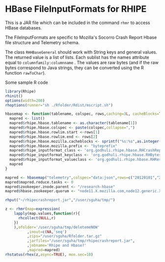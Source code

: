 * HBase FileInputFormats for RHIPE
This is a JAR file which can be included in the command =rhmr= to
access HBase databases. 

The FileInputFormats are specific to Mozilla's Socorro Crash Report
Hbase file structure and Telemetry schema.

The class =RHHBaseGeneral= should work with String keys and general
values. The returned value is a list of lists. Each sublist has the
names attribute equal to =columnfamily:columnname= . The values are
raw bytes (and if the raw bytes correspond to Java strings, they can
be converted using the R function =rawToChar=).

Some sample R code

#+BEGIN_SRC R
library(Rhipe)
rhinit()
options(width=200)
rhoptions(runner="sh ./Rfolder/Rdist/mscript.sh")

hbasemap <- function(tablename, colspec, rows,caching=3L, cacheBlocks=TRUE){
  mapred <- list()
  mapred$rhipe.hbase.tablename <- as.character(tablename[1])
  mapred$rhipe.hbase.colspec <- paste(colspec,collapse=",")
  mapred$rhipe.hbase.rowlim.start <-rows[1] 
  mapred$rhipe.hbase.rowlim.end <- rows[2]
  mapred$rhipe.hbase.mozilla.cacheblocks <- sprintf("%s:%s",as.integer(caching),as.integer(cacheBlocks))
  mapred$rhipe.hbase.mozilla.prefix <- "byteprefix"
  mapred$rhipe_inputformat_class <- 'org.godhuli.rhipe.hbase.RHCrashReportTableInputFormat'
  mapred$rhipe_inputformat_keyclass <- 'org.godhuli.rhipe.hbase.RHBytesWritable'
  mapred$rhipe_inputformat_valueclass <- 'org.godhuli.rhipe.hbase.RHResult'
  mapred
}

mapred <- hbasemap("telemetry",colspec="data:json",rows=c("20120101","20120101"))
mapred$mapred.reduce.tasks <- 0
mapred$zookeeper.znode.parent <- "/research-hbase"
mapred$hbase.zookeeper.quorum <- "node11.X.mozilla.com,node12.generic.X.mozilla.com,node13.X.mozilla.com"

rhput("~/rhipecrashreport.jar","/user/sguha/tmp/")

z <- rhmr(map=expression(
    lapply(map.values,function(r){
      rhcollect(NULL,r)
    })
    ),ofolder='/user/sguha/tmp/deletemeNOW'
          ,inout=c(NA,'seq')
          ,zips="/user/sguha/Rfolder.tar.gz"
          ,jarfiles="/user/sguha/tmp/rhipecrashreport.jar",
          ,jobname='Rhipe and Hbase?'
          ,mapred=mapred)
rhstatus(rhex(z,async=TRUE), mon.sec=10)
#+END_SRC


